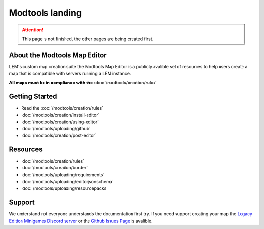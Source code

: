 Modtools landing
===========================
.. meta::
   :description lang=en: Learn to create a custom map for a LEM server



.. attention::
    This page is not finished, the other pages are being created first.

About the Modtools Map Editor
^^^^^^^^^^^^^^^^^^^^^^^^^^^^^
LEM's custom map creation suite the Modtools Map Editor is a publicly avalible set of resources
to help users create a map that is compatible with servers running a LEM instance.

**All maps must be in compliance with the** :doc:`/modtools/creation/rules`

Getting Started
^^^^^^^^^^^^^^^
* Read the :doc:`/modtools/creation/rules`
* :doc:`/modtools/creation/install-editor`
* :doc:`/modtools/creation/using-editor`
* :doc:`/modtools/uploading/github`
* :doc:`/modtools/creation/post-editor`

Resources
^^^^^^^^^
* :doc:`/modtools/creation/rules`
* :doc:`/modtools/creation/border`
* :doc:`/modtools/uploading/requirements`
* :doc:`/modtools/uploading/editorjsonschema`
* :doc:`/modtools/uploading/resourcepacks`


Support
^^^^^^^
We understand not everyone understands the documentation first try.
If you need support creating your map the `Legacy Edition Minigames Discord server <dummylink>`_ or the `Github Issues Page <https://github.com/Legacy-Edition-Minigames/ModTools/issues>`_ is avalible.